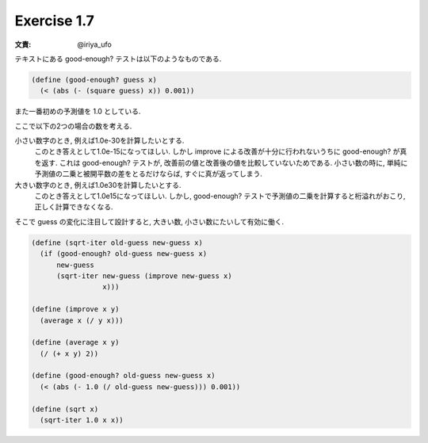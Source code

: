 Exercise 1.7
=====================

:文責: @iriya_ufo

テキストにある good-enough? テストは以下のようなものである.

.. sourcecode:: scheme

   (define (good-enough? guess x)
     (< (abs (- (square guess) x)) 0.001))

また一番初めの予測値を 1.0 としている.

ここで以下の2つの場合の数を考える.

小さい数字のとき, 例えば1.0e-30を計算したいとする.
   このとき答えとして1.0e-15になってほしい.
   しかし improve による改善が十分に行われないうちに good-enough? が真を返す.
   これは good-enough? テストが, 改善前の値と改善後の値を比較していないためである.
   小さい数の時に, 単純に予測値の二乗と被開平数の差をとるだけならば, すぐに真が返ってしまう.

大きい数字のとき, 例えば1.0e30を計算したいとする.
   このとき答えとして1.0e15になってほしい.
   しかし, good-enough? テストで予測値の二乗を計算すると桁溢れがおこり, 正しく計算できなくなる.

そこで guess の変化に注目して設計すると, 大きい数, 小さい数にたいして有効に働く.

.. sourcecode:: scheme

   (define (sqrt-iter old-guess new-guess x)
     (if (good-enough? old-guess new-guess x)
         new-guess
         (sqrt-iter new-guess (improve new-guess x)
                    x)))

   (define (improve x y)
     (average x (/ y x)))

   (define (average x y)
     (/ (+ x y) 2))

   (define (good-enough? old-guess new-guess x)
     (< (abs (- 1.0 (/ old-guess new-guess))) 0.001))

   (define (sqrt x)
     (sqrt-iter 1.0 x x))
